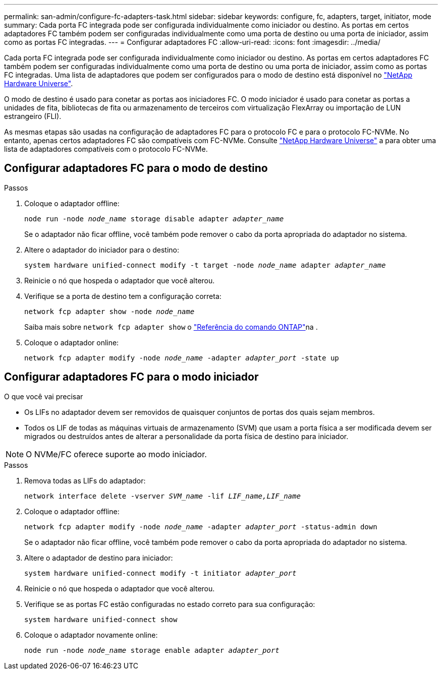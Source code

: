 ---
permalink: san-admin/configure-fc-adapters-task.html 
sidebar: sidebar 
keywords: configure, fc, adapters, target, initiator, mode 
summary: Cada porta FC integrada pode ser configurada individualmente como iniciador ou destino. As portas em certos adaptadores FC também podem ser configuradas individualmente como uma porta de destino ou uma porta de iniciador, assim como as portas FC integradas. 
---
= Configurar adaptadores FC
:allow-uri-read: 
:icons: font
:imagesdir: ../media/


[role="lead"]
Cada porta FC integrada pode ser configurada individualmente como iniciador ou destino. As portas em certos adaptadores FC também podem ser configuradas individualmente como uma porta de destino ou uma porta de iniciador, assim como as portas FC integradas. Uma lista de adaptadores que podem ser configurados para o modo de destino está disponível no link:https://hwu.netapp.com["NetApp Hardware Universe"^].

O modo de destino é usado para conetar as portas aos iniciadores FC. O modo iniciador é usado para conetar as portas a unidades de fita, bibliotecas de fita ou armazenamento de terceiros com virtualização FlexArray ou importação de LUN estrangeiro (FLI).

As mesmas etapas são usadas na configuração de adaptadores FC para o protocolo FC e para o protocolo FC-NVMe. No entanto, apenas certos adaptadores FC são compatíveis com FC-NVMe. Consulte link:https://hwu.netapp.com["NetApp Hardware Universe"^] a para obter uma lista de adaptadores compatíveis com o protocolo FC-NVMe.



== Configurar adaptadores FC para o modo de destino

.Passos
. Coloque o adaptador offline:
+
`node run -node _node_name_ storage disable adapter _adapter_name_`

+
Se o adaptador não ficar offline, você também pode remover o cabo da porta apropriada do adaptador no sistema.

. Altere o adaptador do iniciador para o destino:
+
`system hardware unified-connect modify -t target -node _node_name_ adapter _adapter_name_`

. Reinicie o nó que hospeda o adaptador que você alterou.
. Verifique se a porta de destino tem a configuração correta:
+
`network fcp adapter show -node _node_name_`

+
Saiba mais sobre `network fcp adapter show` o link:https://docs.netapp.com/us-en/ontap-cli/network-fcp-adapter-show.html["Referência do comando ONTAP"^]na .

. Coloque o adaptador online:
+
`network fcp adapter modify -node _node_name_ -adapter _adapter_port_ -state up`





== Configurar adaptadores FC para o modo iniciador

.O que você vai precisar
* Os LIFs no adaptador devem ser removidos de quaisquer conjuntos de portas dos quais sejam membros.
* Todos os LIF de todas as máquinas virtuais de armazenamento (SVM) que usam a porta física a ser modificada devem ser migrados ou destruídos antes de alterar a personalidade da porta física de destino para iniciador.


[NOTE]
====
O NVMe/FC oferece suporte ao modo iniciador.

====
.Passos
. Remova todas as LIFs do adaptador:
+
`network interface delete -vserver _SVM_name_ -lif _LIF_name,LIF_name_`

. Coloque o adaptador offline:
+
`network fcp adapter modify -node _node_name_ -adapter _adapter_port_ -status-admin down`

+
Se o adaptador não ficar offline, você também pode remover o cabo da porta apropriada do adaptador no sistema.

. Altere o adaptador de destino para iniciador:
+
`system hardware unified-connect modify -t initiator _adapter_port_`

. Reinicie o nó que hospeda o adaptador que você alterou.
. Verifique se as portas FC estão configuradas no estado correto para sua configuração:
+
`system hardware unified-connect show`

. Coloque o adaptador novamente online:
+
`node run -node _node_name_ storage enable adapter _adapter_port_`


